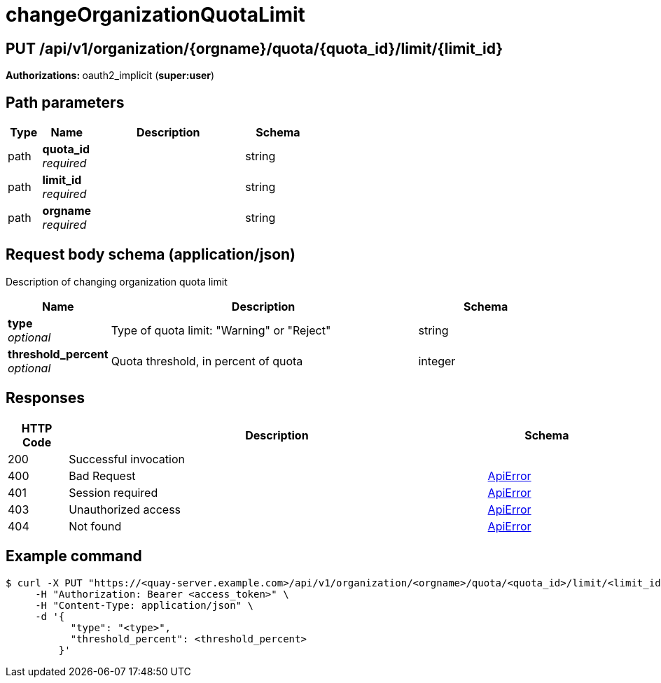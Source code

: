 
= changeOrganizationQuotaLimit


[discrete]
== PUT /api/v1/organization/{orgname}/quota/{quota_id}/limit/{limit_id}



**Authorizations: **oauth2_implicit (**super:user**)


[discrete]
== Path parameters

[options="header", width=100%, cols=".^2a,.^3a,.^9a,.^4a"]
|===
|Type|Name|Description|Schema
|path|**quota_id** + 
_required_||string
|path|**limit_id** + 
_required_||string
|path|**orgname** + 
_required_||string
|===


[discrete]
== Request body schema (application/json)

Description of changing organization quota limit

[options="header", width=100%, cols=".^3a,.^9a,.^4a"]
|===
|Name|Description|Schema
|**type** + 
_optional_|Type of quota limit: "Warning" or "Reject"|string
|**threshold_percent** + 
_optional_|Quota threshold, in percent of quota|integer
|===


[discrete]
== Responses

[options="header", width=100%, cols=".^2a,.^14a,.^4a"]
|===
|HTTP Code|Description|Schema
|200|Successful invocation|
|400|Bad Request|&lt;&lt;_apierror,ApiError&gt;&gt;
|401|Session required|&lt;&lt;_apierror,ApiError&gt;&gt;
|403|Unauthorized access|&lt;&lt;_apierror,ApiError&gt;&gt;
|404|Not found|&lt;&lt;_apierror,ApiError&gt;&gt;
|===


[discrete]
== Example command

[source,terminal]
----
$ curl -X PUT "https://<quay-server.example.com>/api/v1/organization/<orgname>/quota/<quota_id>/limit/<limit_id>" \
     -H "Authorization: Bearer <access_token>" \
     -H "Content-Type: application/json" \
     -d '{
           "type": "<type>",
           "threshold_percent": <threshold_percent>
         }'
----
